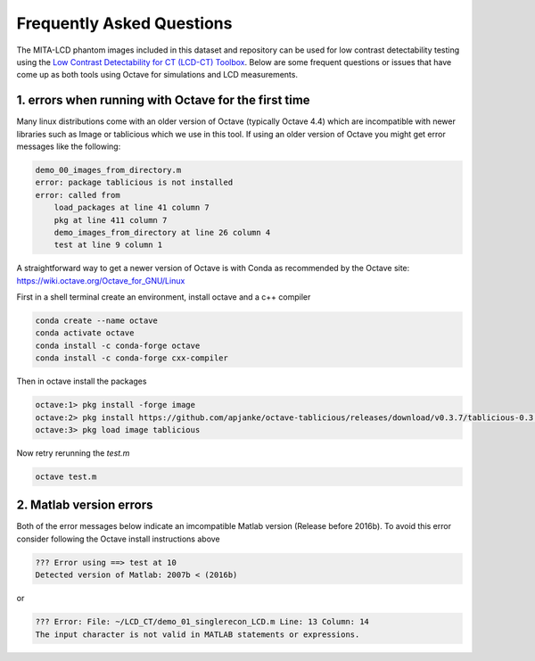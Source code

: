 Frequently Asked Questions
==========================

The MITA-LCD phantom images included in this dataset and repository can be used for low contrast detectability testing using the `Low Contrast Detectability for CT (LCD-CT) Toolbox <https://github.com/DIDSR/LCD_CT>`_. Below are some frequent questions or issues that have come up as both tools using Octave for simulations and LCD measurements.

1. errors when running with Octave for the first time
-----------------------------------------------------

Many linux distributions come with an older version of Octave (typically Octave 4.4) which are incompatible with newer libraries such as Image or tablicious which we use in this tool. If using an older version of Octave you might get error messages like the following:

.. code-block:: octave

    demo_00_images_from_directory.m
    error: package tablicious is not installed
    error: called from
        load_packages at line 41 column 7
        pkg at line 411 column 7
        demo_images_from_directory at line 26 column 4
        test at line 9 column 1

A straightforward way to get a newer version of Octave is with Conda as recommended by the Octave site: https://wiki.octave.org/Octave_for_GNU/Linux

First in a shell terminal create an environment, install octave and a c++ compiler

.. code-block:: shell

  conda create --name octave
  conda activate octave
  conda install -c conda-forge octave
  conda install -c conda-forge cxx-compiler

Then in octave install the packages

.. code-block:: octave

  octave:1> pkg install -forge image
  octave:2> pkg install https://github.com/apjanke/octave-tablicious/releases/download/v0.3.7/tablicious-0.3.7.tar.gz
  octave:3> pkg load image tablicious

Now retry rerunning the `test.m`

.. code-block:: shell

    octave test.m

2. Matlab version errors
------------------------

Both of the error messages below indicate an imcompatible Matlab version (Release before 2016b). To avoid this error consider following the Octave install instructions above

.. code-block:: octave

    ??? Error using ==> test at 10
    Detected version of Matlab: 2007b < (2016b)

or

.. code-block:: octave

    ??? Error: File: ~/LCD_CT/demo_01_singlerecon_LCD.m Line: 13 Column: 14
    The input character is not valid in MATLAB statements or expressions.
